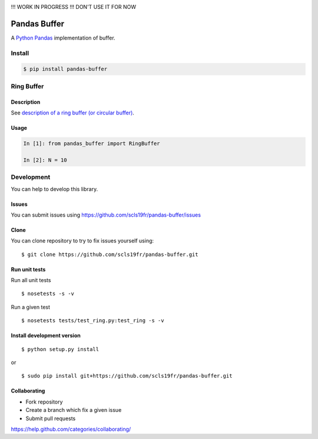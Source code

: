 |Build Status|


!!! WORK IN PROGRESS !!! DON'T USE IT FOR NOW

Pandas Buffer
=============

A `Python <https://www.python.org/>`_ `Pandas <http://pandas.pydata.org/>`_ implementation of buffer.

Install
-------

.. code:: bash

    $ pip install pandas-buffer


Ring Buffer
-----------

Description
^^^^^^^^^^^

See `description of a ring buffer (or circular buffer) <https://en.wikipedia.org/wiki/Circular_buffer>`_.

Usage
^^^^^

.. code:: python

    In [1]: from pandas_buffer import RingBuffer

    In [2]: N = 10

Development
-----------

You can help to develop this library.

Issues
^^^^^^

You can submit issues using https://github.com/scls19fr/pandas-buffer/issues

Clone
^^^^^

You can clone repository to try to fix issues yourself using:

::

    $ git clone https://github.com/scls19fr/pandas-buffer.git

Run unit tests
^^^^^^^^^^^^^^

Run all unit tests

::

    $ nosetests -s -v

Run a given test

::

    $ nosetests tests/test_ring.py:test_ring -s -v

Install development version
^^^^^^^^^^^^^^^^^^^^^^^^^^^

::

    $ python setup.py install

or

::

    $ sudo pip install git+https://github.com/scls19fr/pandas-buffer.git

Collaborating
^^^^^^^^^^^^^

-  Fork repository
-  Create a branch which fix a given issue
-  Submit pull requests

https://help.github.com/categories/collaborating/


.. |Build Status| image:: https://travis-ci.org/scls19fr/pandas-buffer.svg?branch=master
   :target: https://travis-ci.org/scls19fr/pandas-buffer
